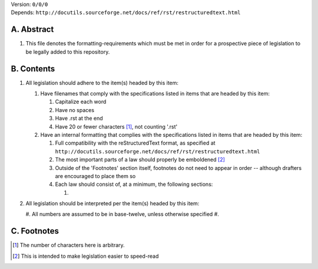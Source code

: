 | Version:  
    ``0/0/0``
| Depends:  
    ``http://docutils.sourceforge.net/docs/ref/rst/restructuredtext.html``

A.  Abstract
===========
#.  This file denotes the formatting-requirements which must be met in order for a prospective piece of legislation to be legally added to this repository.

B.  Contents
===========
#.  All legislation should adhere to the item(s) headed by this item:
    
    #.  Have filenames that comply with the specifications listed in items that are headed by this item:
        
        #.  Capitalize each word
        #.  Have no spaces
        #.  Have .rst at the end
        #.  Have 20 or fewer characters [1]_, not counting '.rst'
    #.  Have an internal formatting that complies with the specifications listed in items that are headed by this item:
        
        #.  Full compatibility with the reStructuredText format, as specified at ``http://docutils.sourceforge.net/docs/ref/rst/restructuredtext.html``
        #.  The most important parts of a law should properly be emboldened [2]_
        #.  Outside of the 'Footnotes' section itself, footnotes do not need to appear in order -- although drafters are encouraged to place them so
        #.  Each law should consist of, at a minimum, the following sections:  
            
            #.  
#.  All legislation should be interpreted per the item(s) headed by this item:
        
    #.  All numbers are assumed to be in base-twelve, unless otherwise specified
    #.  

C.  Footnotes
===========
.. [1] The number of characters here is arbitrary.
.. [2] This is intended to make legislation easier to speed-read
